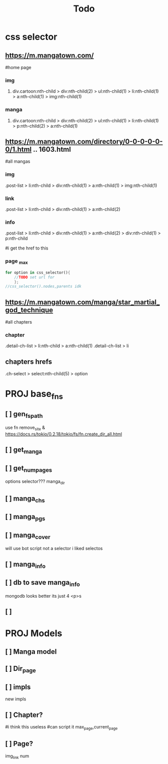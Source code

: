 #+title: Todo

* css selector
** https://m.mangatown.com/
#home page
*** img
**** div.cartoon:nth-child > div:nth-child(2) > ul:nth-child(1) > li:nth-child(1) > a:nth-child(1) > img:nth-child(1)
*** manga
**** div.cartoon:nth-child > div:nth-child(2) > ul:nth-child(1) > li:nth-child(1) > p:nth-child(2) > a:nth-child(1)


** https://m.mangatown.com/directory/0-0-0-0-0-0/1.html .. 1603.html
#all mangas
*** img
.post-list > li:nth-child > div:nth-child(1) > a:nth-child(1) > img:nth-child(1)
*** link
.post-list > li:nth-child > div:nth-child(1) > a:nth-child(2)
*** info
.post-list > li:nth-child > div:nth-child(1) > a:nth-child(2) >
div:nth-child(1) > p:nth-child

#i get the href to this
*** page _max
#+begin_src rust
for option in css_selector(){
	//TODO set url for
	};
//css_selector().nodes,parents idk

#+end_src

** https://m.mangatown.com/manga/star_martial_god_technique
#all chapters
*** chapter
.detail-ch-list > li:nth-child > a:nth-child(1)
.detail-ch-list > li






** chapters hrefs
.ch-select > select:nth-child(5) > option

* PROJ base_fns
** [ ] gen_fs_path
use fn remove_site &
https://docs.rs/tokio/0.2.18/tokio/fs/fn.create_dir_all.html
** [ ] get_manga
** [ ] get_num_pages
options selector???
manga_dir
** [ ] manga_chs
** [ ] manga_pgs
** [ ] manga_cover
will use bot script
not a selector
i liked selectos
** [ ] manga_info
** [ ] db to save manga_info
mongodb looks better
its just 4 <p>s

** [ ]

* PROJ Models
** [ ] Manga model
** [ ] Dir_page
** [ ] impls
new impls

** [ ] Chapter?
#i think this useless
#can script it
max_page,current_page
** [ ] Page?
 img_link
 num
